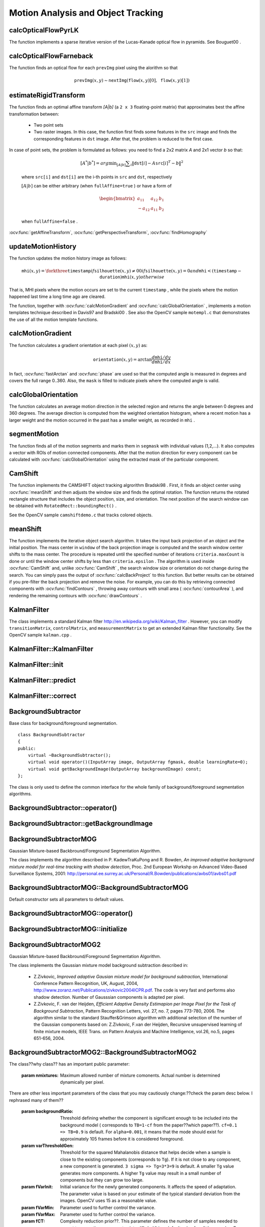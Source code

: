 Motion Analysis and Object Tracking
===================================

.. highlight:: cpp

.. index:: calcOpticalFlowPyrLK

calcOpticalFlowPyrLK
------------------------
.. ocv:function:: void calcOpticalFlowPyrLK( InputArray prevImg, InputArray nextImg, InputArray prevPts, InputOutputArray nextPts, OutputArray status, OutputArray err, Size winSize=Size(15,15), int maxLevel=3,        TermCriteria criteria=TermCriteria(TermCriteria::COUNT+TermCriteria::EPS, 30, 0.01), double derivLambda=0.5, int flags=0 )

    Calculates an optical flow for a sparse feature set using the iterative Lucas-Kanade method with pyramids.

    :param prevImg: First 8-bit single-channel or 3-channel input image.

    :param nextImg: Second input image of the same size and the same type as  ``prevImg`` .

    :param prevPts: Vector of points for which the flow needs to be found.

    :param nextPts: Output vector of points containing the calculated new positions of input features in the second image.

    :param status: Output status vector. Each element of the vector is set to 1 if the flow for the corresponding features has been found. Otherwise, it is set to 0.

    :param err: Output vector that contains the difference between patches around the original and moved points.

    :param winSize: Size of the search window at each pyramid level.

    :param maxLevel: 0-based maximal pyramid level number. If set to 0, pyramids are not used (single level). If set to 1, two levels are used, and so on.

    :param criteria: Parameter specifying the termination criteria of the iterative search algorithm (after the specified maximum number of iterations  ``criteria.maxCount``  or when the search window moves by less than  ``criteria.epsilon`` .
	
    :param derivLambda: Relative weight of the spatial image derivatives impact to the optical flow estimation. If  ``derivLambda=0`` , only the image intensity is used. If  ``derivLambda=1`` , only derivatives are used. Any other values between 0 and 1 mean that both derivatives and the image intensity are used (in the corresponding proportions).

    :param flags: Operation flags:

            * **OPTFLOW_USE_INITIAL_FLOW** Use initial estimations stored in  ``nextPts`` . If the flag is not set, then ``prevPts`` is copied to ``nextPts`` and is considered as the initial estimate.
            
The function implements a sparse iterative version of the Lucas-Kanade optical flow in pyramids. See
Bouguet00
.

.. index:: calcOpticalFlowFarneback

calcOpticalFlowFarneback
----------------------------
.. ocv:function:: void calcOpticalFlowFarneback( InputArray prevImg, InputArray nextImg,                               InputOutputArray flow, double pyrScale, int levels, int winsize, int iterations, int polyN, double polySigma, int flags )

    Computes a dense optical flow using the Gunnar Farneback's algorithm.

    :param prevImg: First 8-bit single-channel input image.

    :param nextImg: Second input image of the same size and the same type as  ``prevImg`` .

    :param flow: Computed flow image that has the same size as  ``prevImg``  and type  ``CV_32FC2`` .

    :param pyrScale: Parameter specifying the image scale (<1) to build pyramids for each image.  ``pyrScale=0.5``  means a classical pyramid, where each next layer is twice smaller than the previous one.

    :param levels: Number of pyramid layers including the initial image.  ``levels=1``  means that no extra layers are created and only the original images are used.

    :param winsize: Averaging window size. Larger values increase the algorithm robustness to image noise and give more chances for fast motion detection, but yield more blurred motion field.

    :param iterations: Number of iterations the algorithm does at each pyramid level.

    :param polyN: Size of the pixel neighborhood used to find polynomial expansion in each pixel. Larger values mean that the image will be approximated with smoother surfaces, yielding more robust algorithm and more blurred  motion field. Typically,  ``polyN`` =5 or 7.

    :param polySigma: Standard deviation of the Gaussian that is used to smooth derivatives used as a basis for the polynomial expansion. For  ``polyN=5`` ,  you can set  ``polySigma=1.1`` . For  ``polyN=7`` , a good value would be  ``polySigma=1.5`` .
	
    :param flags: Operation flags that can be a combination of the following:

            * **OPTFLOW_USE_INITIAL_FLOW** Use the input  ``flow``  as an initial flow approximation.

            * **OPTFLOW_FARNEBACK_GAUSSIAN** Use the Gaussian  :math:`\texttt{winsize}\times\texttt{winsize}`  filter instead of a box filter of the same size for optical flow estimation. Usually, this option gives z more accurate flow than with a box filter, at the cost of lower speed. Normally,  ``winsize``  for a Gaussian window should be set to a larger value to achieve the same level of robustness.

The function finds an optical flow for each ``prevImg`` pixel using the alorithm so that

.. math::

    \texttt{prevImg} (x,y)  \sim \texttt{nextImg} ( \texttt{flow} (x,y)[0],  \texttt{flow} (x,y)[1])


.. index:: estimateRigidTransform

estimateRigidTransform
--------------------------
.. ocv:function:: Mat estimateRigidTransform( InputArray src, InputArray dst, bool fullAffine )

    Computes an optimal affine transformation between two 2D point sets.

    :param src: First input 2D point set stored in ``std::vector`` or ``Mat``, or an image stored in ``Mat``.

    :param dst: Second input 2D point set of the same size and the same type as ``A``, or another image.

    :param fullAffine: If true, the function finds an optimal affine transformation with no additional resrictions (6 degrees of freedom). Otherwise, the class of transformations to choose from is limited to combinations of translation, rotation, and uniform scaling (5 degrees of freedom).

The function finds an optimal affine transform *[A|b]* (a ``2 x 3`` floating-point matrix) that approximates best the affine transformation between:

  *
      Two point sets
  *
      Two raster images. In this case, the function first finds some features in the ``src`` image and finds the corresponding features in ``dst`` image. After that, the problem is reduced to the first case.
      
In case of point sets, the problem is formulated as follows: you need to find a 2x2 matrix *A* and 2x1 vector *b* so that:

    .. math::

        [A^*|b^*] = arg  \min _{[A|b]}  \sum _i  \| \texttt{dst}[i] - A { \texttt{src}[i]}^T - b  \| ^2

    where ``src[i]`` and ``dst[i]`` are the i-th points in ``src`` and ``dst``, respectively
    
    :math:`[A|b]` can be either arbitrary (when ``fullAffine=true`` ) or have a form of

    .. math::

        \begin{bmatrix} a_{11} & a_{12} & b_1  \\ -a_{12} & a_{11} & b_2  \end{bmatrix}

    when ``fullAffine=false`` .

.. seealso::
:ocv:func:`getAffineTransform`,
:ocv:func:`getPerspectiveTransform`,
:ocv:func:`findHomography`


.. index:: updateMotionHistory

updateMotionHistory
-----------------------
.. ocv:function:: void updateMotionHistory( InputArray silhouette, InputOutputArray mhi, double timestamp, double duration )

    Updates the motion history image by a moving silhouette.

    :param silhouette: Silhouette mask that has non-zero pixels where the motion occurs.

    :param mhi: Motion history image that is updated by the function (single-channel, 32-bit floating-point).

    :param timestamp: Current time in milliseconds or other units.

    :param duration: Maximal duration of the motion track in the same units as  ``timestamp`` .

The function updates the motion history image as follows:

.. math::

    \texttt{mhi} (x,y)= \forkthree{\texttt{timestamp}}{if $\texttt{silhouette}(x,y) \ne 0$}{0}{if $\texttt{silhouette}(x,y) = 0$ and $\texttt{mhi} < (\texttt{timestamp} - \texttt{duration})$}{\texttt{mhi}(x,y)}{otherwise}

That is, MHI pixels where the motion occurs are set to the current ``timestamp`` , while the pixels where the motion happened last time a long time ago are cleared.

The function, together with
:ocv:func:`calcMotionGradient` and
:ocv:func:`calcGlobalOrientation` , implements a motion templates technique described in
Davis97
and
Bradski00
.
See also the OpenCV sample ``motempl.c`` that demonstrates the use of all the motion template functions.

.. index:: calcMotionGradient

calcMotionGradient
----------------------
.. ocv:function:: void calcMotionGradient( InputArray mhi, OutputArray mask, OutputArray orientation,                         double delta1, double delta2, int apertureSize=3 )

    Calculates a gradient orientation of a motion history image.

    :param mhi: Motion history single-channel floating-point image.

    :param mask: Output mask image that has the type  ``CV_8UC1``  and the same size as  ``mhi`` . Its non-zero elements mark pixels where the motion gradient data is correct.

    :param orientation: Output motion gradient orientation image that has the same type and the same size as  ``mhi`` . Each pixel of the image is a motion orientation, from 0 to 360 degrees.

    :param delta1, delta2: Minimum and maximum allowed difference between  ``mhi``  values within a pixel neighorhood. That is, the function finds the minimum ( :math:`m(x,y)` ) and maximum ( :math:`M(x,y)` )  ``mhi``  values over  :math:`3 \times 3`  neighborhood of each pixel and marks the motion orientation at  :math:`(x, y)`  as valid only if

        .. math::

            \min ( \texttt{delta1}  ,  \texttt{delta2}  )  \le  M(x,y)-m(x,y)  \le   \max ( \texttt{delta1}  , \texttt{delta2} ).

    :param apertureSize: Aperture size of  the :ocv:func:`Sobel`  operator.

The function calculates a gradient orientation at each pixel
:math:`(x, y)` as:

.. math::

    \texttt{orientation} (x,y)= \arctan{\frac{d\texttt{mhi}/dy}{d\texttt{mhi}/dx}}

In fact,
:ocv:func:`fastArctan` and
:ocv:func:`phase` are used so that the computed angle is measured in degrees and covers the full range 0..360. Also, the ``mask`` is filled to indicate pixels where the computed angle is valid.

.. index:: calcGlobalOrientation

calcGlobalOrientation
-------------------------
.. ocv:function:: double calcGlobalOrientation( InputArray orientation, InputArray mask, InputArray mhi, double timestamp, double duration )

    Calculates a global motion orientation in a selected region.

    :param orientation: Motion gradient orientation image calculated by the function  :ocv:func:`calcMotionGradient` .
    
    :param mask: Mask image. It may be a conjunction of a valid gradient mask, also calculated by  :ocv:func:`calcMotionGradient` , and the mask of a region whose direction needs to be calculated.

    :param mhi: Motion history image calculated by  :ocv:func:`updateMotionHistory` .
    
    :param timestamp: Timestamp passed to  :ocv:func:`updateMotionHistory` .
    
    :param duration: Maximum duration of a motion track in milliseconds, passed to  :ocv:func:`updateMotionHistory` .

The function calculates an average
motion direction in the selected region and returns the angle between
0 degrees  and 360 degrees. The average direction is computed from
the weighted orientation histogram, where a recent motion has a larger
weight and the motion occurred in the past has a smaller weight, as recorded in ``mhi`` .


.. index:: segmentMotion

segmentMotion
-------------

.. ocv:function:: void segmentMotion(InputArray mhi, OutputArray segmask, vector<Rect>& boundingRects, double timestamp, double segThresh)

    Splits a motion history image into a few parts corresponding to separate independent motions (for example, left hand, right hand).

    :param mhi: Motion history image.

    :param segmask: Image where the found mask should be stored, single-channel, 32-bit floating-point.

    :param boundingRects: Vector containing ROIs of motion connected components.

    :param timestamp: Current time in milliseconds or other units.

    :param segThresh: Segmentation threshold that is recommended to be equal to the interval between motion history "steps" or greater.
 

The function finds all of the motion segments and marks them in ``segmask`` with individual values (1,2,...). It also computes a vector with ROIs of motion connected components. After that the motion direction for every component can be calculated with :ocv:func:`calcGlobalOrientation` using the extracted mask of the particular component.


.. index:: CamShift

CamShift
------------
.. ocv:function:: RotatedRect CamShift( InputArray probImage, Rect& window, TermCriteria criteria )

    Finds an object center, size, and orientation.

    :param probImage: Back projection of the object histogram. See  :ocv:func:`calcBackProject` .
    
    :param window: Initial search window.

    :param criteria: Stop criteria for the underlying  :ocv:func:`meanShift` .

The function implements the CAMSHIFT object tracking algrorithm
Bradski98
.
First, it finds an object center using
:ocv:func:`meanShift` and then adjusts the window size and finds the optimal rotation. The function returns the rotated rectangle structure that includes the object position, size, and orientation. The next position of the search window can be obtained with ``RotatedRect::boundingRect()`` .

See the OpenCV sample ``camshiftdemo.c`` that tracks colored objects.

.. index:: meanShift

meanShift
-------------
.. ocv:function:: int meanShift( InputArray probImage, Rect& window, TermCriteria criteria )

    Finds an object on a back projection image.

    :param probImage: Back projection of the object histogram. See  :ocv:func:`calcBackProject` for details.
	
    :param window: Initial search window.

    :param criteria: Stop criteria for the iterative search algorithm.

The function implements the iterative object search algorithm. It takes the input back projection of an object and the initial position. The mass center in ``window`` of the back projection image is computed and the search window center shifts to the mass center. The procedure is repeated until the specified number of iterations ``criteria.maxCount`` is done or until the window center shifts by less than ``criteria.epsilon`` . The algorithm is used inside
:ocv:func:`CamShift` and, unlike
:ocv:func:`CamShift` , the search window size or orientation do not change during the search. You can simply pass the output of
:ocv:func:`calcBackProject` to this function. But better results can be obtained if you pre-filter the back projection and remove the noise. For example, you can do this by retrieving connected components with
:ocv:func:`findContours` , throwing away contours with small area (
:ocv:func:`contourArea` ), and rendering the  remaining contours with
:ocv:func:`drawContours` .

.. index:: KalmanFilter

.. _KalmanFilter:

KalmanFilter
------------
.. c:type:: KalmanFilter

    Kalman filter class.

The class implements a standard Kalman filter
http://en.wikipedia.org/wiki/Kalman_filter
. However, you can modify ``transitionMatrix``, ``controlMatrix``, and ``measurementMatrix`` to get an extended Kalman filter functionality. See the OpenCV sample ``kalman.cpp`` .


.. index:: KalmanFilter::KalmanFilter

KalmanFilter::KalmanFilter
--------------------------

.. ocv:function:: KalmanFilter::KalmanFilter()

    Creates an empty object that can be initialized later by the function :ocv:func:`KalmanFilter::init`.

.. ocv:function:: KalmanFilter::KalmanFilter(int dynamParams, int measureParams, int controlParams=0, int type=CV_32F)

    The full constructor.
    
    :param dynamParams: Dimensionality of the state.
    
    :param measureParams: Dimensionality of the measurement.
    
    :param controlParams: Dimensionality of the control vector.

    :param type: Type of the created matrices that should be ``CV_32F`` or ``CV_64F``.
 

.. index:: KalmanFilter::init

KalmanFilter::init
------------------

.. ocv:function:: void KalmanFilter::init(int dynamParams, int measureParams, int controlParams=0, int type=CV_32F)

    Re-initializes Kalman filter. The previous content is destroyed.

    :param dynamParams: Dimensionality of the state.
    
    :param measureParams: Dimensionality of the measurement.
    
    :param controlParams: Dimensionality of the control vector.

    :param type: Type of the created matrices that should be ``CV_32F`` or ``CV_64F``.


.. index:: KalmanFilter::predict

KalmanFilter::predict
---------------------

.. ocv:function:: const Mat& KalmanFilter::predict(const Mat& control=Mat())

    Computes a predicted state.


.. index:: KalmanFilter::correct

KalmanFilter::correct
---------------------

.. ocv:function:: const Mat& KalmanFilter::correct(const Mat& measurement)

    Updates the predicted state from the measurement.


.. index:: BackgroundSubtractor

BackgroundSubtractor
--------------------

.. ocv:class: BackgroundSubtractor

Base class for background/foreground segmentation. ::

    class BackgroundSubtractor
    {
    public:
        virtual ~BackgroundSubtractor();
        virtual void operator()(InputArray image, OutputArray fgmask, double learningRate=0);
        virtual void getBackgroundImage(OutputArray backgroundImage) const;
    };


The class is only used to define the common interface for the whole family of background/foreground segmentation algorithms.


.. index:: BackgroundSubtractor::operator()

BackgroundSubtractor::operator()
-------------------------------

.. ocv:function:: virtual void BackgroundSubtractor::operator()(InputArray image, OutputArray fgmask, double learningRate=0)

    Computes a foreground mask.

    :param image: Next video frame.

    :param fgmask: Foreground mask as an 8-bit binary image.


.. index:: BackgroundSubtractor::getBackgroundImage

BackgroundSubtractor::getBackgroundImage
----------------------------------------

.. ocv:function:: virtual void BackgroundSubtractor::getBackgroundImage(OutputArray backgroundImage) const

	Computes a background image.


.. index:: BackgroundSubtractorMOG

BackgroundSubtractorMOG
-----------------------

.. ocv:class: BackgroundSubtractorMOG : public BackgroundSubtractor

Gaussian Mixture-based Backbround/Foreground Segmentation Algorithm.

The class implements the algorithm described in P. KadewTraKuPong and R. Bowden, *An improved adaptive background mixture model for real-time tracking with shadow detection*, Proc. 2nd European Workshp on Advanced Video-Based Surveillance Systems, 2001: http://personal.ee.surrey.ac.uk/Personal/R.Bowden/publications/avbs01/avbs01.pdf


.. index:: BackgroundSubtractorMOG::BackgroundSubtractorMOG

BackgroundSubtractorMOG::BackgroundSubtractorMOG
------------------------------------------------

.. ocv:function:: BackgroundSubtractorMOG::BackgroundSubtractorMOG()

.. ocv:function:: BackgroundSubtractorMOG::BackgroundSubtractorMOG(int history, int nmixtures, double backgroundRatio, double noiseSigma=0)

	Description??

    :param history: Length of the history.

    :param nmixtures: Number of Gaussian mixtures.

    :param backgroundRatio: Background ratio.

    :param noiseSigma: Noise strength.

Default constructor sets all parameters to default values.


.. index:: BackgroundSubtractorMOG::operator()

BackgroundSubtractorMOG::operator()
-----------------------------------

.. ocv:function:: virtual void BackgroundSubtractorMOG::operator()(InputArray image, OutputArray fgmask, double learningRate=0)

    Updates an operator.??


.. index:: BackgroundSubtractorMOG::initialize

BackgroundSubtractorMOG::initialize
-----------------------------------

.. ocv:function:: virtual void BackgroundSubtractorMOG::initialize(Size frameSize, int frameType) 

    Re-initiaizes the data.??


.. index:: BackgroundSubtractorMOG2

BackgroundSubtractorMOG2
------------------------

.. ocv:class: BackgroundSubtractorMOG2 : public BackgroundSubtractor

Gaussian Mixture-based Backbround/Foreground Segmentation Algorithm.

The class implements the Gaussian mixture model background subtraction described in: 

  * Z.Zivkovic, *Improved adaptive Gausian mixture model for background subtraction*, International Conference Pattern Recognition, UK, August, 2004, http://www.zoranz.net/Publications/zivkovic2004ICPR.pdf. The code is very fast and performs also shadow detection. Number of Gausssian components is adapted per pixel.

  * Z.Zivkovic, F. van der Heijden, *Efficient Adaptive Density Estimapion per Image Pixel for the Task of Background Subtraction*, Pattern Recognition Letters, vol. 27, no. 7, pages 773-780, 2006. The algorithm similar to the standard Stauffer&Grimson algorithm with additional selection of the number of the Gaussian components based on: Z.Zivkovic, F.van der Heijden, Recursive unsupervised learning of finite mixture models, IEEE Trans. on Pattern Analysis and Machine Intelligence, vol.26, no.5, pages 651-656, 2004.


.. index:: BackgroundSubtractorMOG2::BackgroundSubtractorMOG2

BackgroundSubtractorMOG2::BackgroundSubtractorMOG2
--------------------------------------------------

.. ocv:function:: BackgroundSubtractorMOG2::BackgroundSubtractorMOG2()

.. ocv:function:: BackgroundSubtractorMOG2::BackgroundSubtractorMOG2(int history, float varThreshold, bool bShadowDetection=1)

	Description??

    :param history: Length of the history.

    :param varThreshold: Threshold on the squared Mahalanobis distance to decide whether it is well described by the background model (see Cthr??). This parameter does not affect the background update. A typical value could be 4 sigma, that is, ``varThreshold=4*4=16;`` (see Tb??).

    :param bShadowDetection: Parameter defining whether shadow detection should be enabled (``true`` or ``false``).


The class??why class?? has an important public parameter:

    :param nmixtures: Maximum allowed number of mixture comonents. Actual number is determined dynamically per pixel.

There are other less important parameters of the class that you may cautiously change:??check the param desc below. I rephrased many of them??

    :param backgroundRatio: Threshold defining whether the component is significant enough to be included into the background model ( corresponds to ``TB=1-cf`` from the paper??which paper??). ``cf=0.1 => TB=0.9`` is default. For ``alpha=0.001``, it means that the mode should exist for approximately 105 frames before it is considered foreground.

    :param varThresholdGen: Threshold for the squared Mahalanobis distance that helps decide when a sample is close to the existing components (corresponds to ``Tg``). If it is not close to any component, a new component is generated. ``3 sigma => Tg=3*3=9`` is default. A smaller ``Tg`` value generates more components. A higher ``Tg`` value may result in a small number of components but they can grow too large.

    :param fVarInit: Initial variance for the newly generated components. It affects the speed of adaptation. The parameter value is based on your estimate of the typical standard deviation from the images. OpenCV uses 15 as a reasonable value.

    :param fVarMin: Parameter used to further control the variance.

    :param fVarMax: Parameter used to further control the variance.

    :param fCT: Complexity reduction prior??. This parameter defines the number of samples needed to accept to prove the component exists. ``CT=0.05`` is a default value for all the samples. By setting ``CT=0`` you get an algorithm very similar to the standard Stauffer&Grimson algorithm.

    :param nShadowDetection: Shadow detection result. Default value is 127.

    :param fTau: Shadow threshold. The shadow is detected if the pixel is a darker version of the background. ``Tau`` is a threshold defining how much darker the shadow can be. ``Tau= 0.5`` means that if a pixel is more than twice darker then it is not shadow. See Prati,Mikic,Trivedi,Cucchiarra, *Detecting Moving Shadows...*, IEEE PAMI,2003.
                 

.. index:: BackgroundSubtractorMOG2::operator()

BackgroundSubtractorMOG2::operator()
-----------------------------------

.. ocv:function:: virtual void BackgroundSubtractorMOG2::operator()(InputArray image, OutputArray fgmask, double learningRate=-1)

    Updates an operator.??


.. index:: BackgroundSubtractorMOG2::initialize

BackgroundSubtractorMOG2::initialize
------------------------------------

.. ocv:function:: virtual void BackgroundSubtractorMOG2::initialize(Size frameSize, int frameType)

    Re-initializes the data.??


.. index:: BackgroundSubtractorMOG2::getBackgroundImage

BackgroundSubtractorMOG2::getBackgroundImage
--------------------------------------------

.. ocv:function:: virtual void BackgroundSubtractorMOG2::getBackgroundImage(OutputArray backgroundImage) const

    Computes a background image, which is the mean of all background Gaussians.


